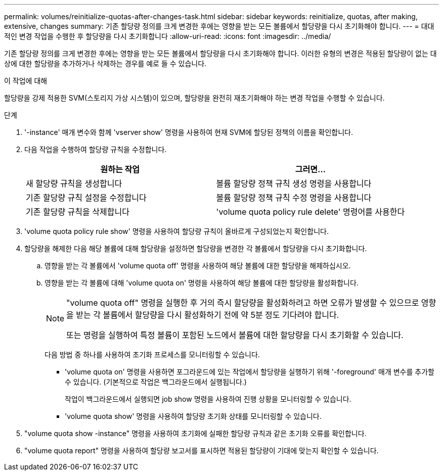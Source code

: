 ---
permalink: volumes/reinitialize-quotas-after-changes-task.html 
sidebar: sidebar 
keywords: reinitialize, quotas, after making, extensive, changes 
summary: 기존 할당량 정의를 크게 변경한 후에는 영향을 받는 모든 볼륨에서 할당량을 다시 초기화해야 합니다. 
---
= 대대적인 변경 작업을 수행한 후 할당량을 다시 초기화합니다
:allow-uri-read: 
:icons: font
:imagesdir: ../media/


[role="lead"]
기존 할당량 정의를 크게 변경한 후에는 영향을 받는 모든 볼륨에서 할당량을 다시 초기화해야 합니다. 이러한 유형의 변경은 적용된 할당량이 없는 대상에 대한 할당량을 추가하거나 삭제하는 경우를 예로 들 수 있습니다.

.이 작업에 대해
할당량을 강제 적용한 SVM(스토리지 가상 시스템)이 있으며, 할당량을 완전히 재초기화해야 하는 변경 작업을 수행할 수 있습니다.

.단계
. '-instance' 매개 변수와 함께 'vserver show' 명령을 사용하여 현재 SVM에 할당된 정책의 이름을 확인합니다.
. 다음 작업을 수행하여 할당량 규칙을 수정합니다.
+
[cols="2*"]
|===
| 원하는 작업 | 그러면... 


 a| 
새 할당량 규칙을 생성합니다
 a| 
볼륨 할당량 정책 규칙 생성 명령을 사용합니다



 a| 
기존 할당량 규칙 설정을 수정합니다
 a| 
볼륨 할당량 정책 규칙 수정 명령을 사용합니다



 a| 
기존 할당량 규칙을 삭제합니다
 a| 
'volume quota policy rule delete' 명령어를 사용한다

|===
. 'volume quota policy rule show' 명령을 사용하여 할당량 규칙이 올바르게 구성되었는지 확인합니다.
. 할당량을 해제한 다음 해당 볼륨에 대해 할당량을 설정하면 할당량을 변경한 각 볼륨에서 할당량을 다시 초기화합니다.
+
.. 영향을 받는 각 볼륨에서 'volume quota off' 명령을 사용하여 해당 볼륨에 대한 할당량을 해제하십시오.
.. 영향을 받는 각 볼륨에 대해 'volume quota on' 명령을 사용하여 해당 볼륨에 대한 할당량을 활성화합니다.
+
[NOTE]
====
"volume quota off" 명령을 실행한 후 거의 즉시 할당량을 활성화하려고 하면 오류가 발생할 수 있으므로 영향을 받는 각 볼륨에서 할당량을 다시 활성화하기 전에 약 5분 정도 기다려야 합니다.

또는 명령을 실행하여 특정 볼륨이 포함된 노드에서 볼륨에 대한 할당량을 다시 초기화할 수 있습니다.

====
+
다음 방법 중 하나를 사용하여 초기화 프로세스를 모니터링할 수 있습니다.

+
*** 'volume quota on' 명령을 사용하면 포그라운드에 있는 작업에서 할당량을 실행하기 위해 '-foreground' 매개 변수를 추가할 수 있습니다. (기본적으로 작업은 백그라운드에서 실행됩니다.)
+
작업이 백그라운드에서 실행되면 job show 명령을 사용하여 진행 상황을 모니터링할 수 있습니다.

*** 'volume quota show' 명령을 사용하여 할당량 초기화 상태를 모니터링할 수 있습니다.




. "volume quota show -instance" 명령을 사용하여 초기화에 실패한 할당량 규칙과 같은 초기화 오류를 확인합니다.
. "volume quota report" 명령을 사용하여 할당량 보고서를 표시하면 적용된 할당량이 기대에 맞는지 확인할 수 있습니다.

